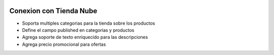 .. image:: https://img.shields.io/badge/licence-AGPL--3-blue.svg
   :target: http://www.gnu.org/licenses/agpl-3.0-standalone.html
   :alt: License: AGPL-3

Conexion con Tienda Nube
========================

- Soporta multiples categorias para la tienda sobre los productos
- Define el campo published en categorias y productos
- Agrega soporte de texto enriquecido para las descripciones
- Agrega precio promocional para ofertas
